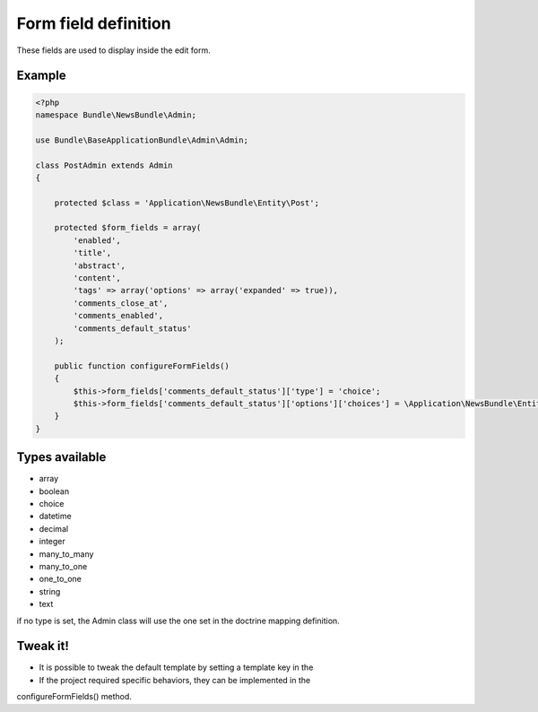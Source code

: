 Form field definition
=====================

These fields are used to display inside the edit form.

Example
-------

.. code-block:: php

    <?php
    namespace Bundle\NewsBundle\Admin;

    use Bundle\BaseApplicationBundle\Admin\Admin;

    class PostAdmin extends Admin
    {

        protected $class = 'Application\NewsBundle\Entity\Post';

        protected $form_fields = array(
            'enabled',
            'title',
            'abstract',
            'content',
            'tags' => array('options' => array('expanded' => true)),
            'comments_close_at',
            'comments_enabled',
            'comments_default_status'
        );

        public function configureFormFields()
        {
            $this->form_fields['comments_default_status']['type'] = 'choice';
            $this->form_fields['comments_default_status']['options']['choices'] = \Application\NewsBundle\Entity\Comment::getStatusList();
        }
    }

Types available
---------------

- array
- boolean
- choice
- datetime
- decimal
- integer
- many_to_many
- many_to_one
- one_to_one
- string
- text

if no type is set, the Admin class will use the one set in the doctrine mapping definition.

Tweak it!
---------

- It is possible to tweak the default template by setting a template key in the
- If the project required specific behaviors, they can be implemented in the
configureFormFields() method.


